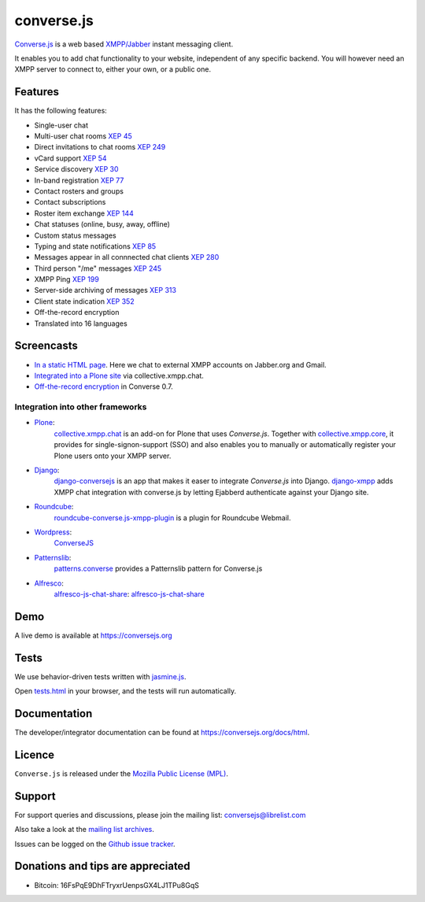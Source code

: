 ===========
converse.js
===========

.. figure:: https://api.travis-ci.org/jcbrand/converse.js.png?branch=master
   :alt: Build Status

`Converse.js <https://conversejs.org>`_ is a web based `XMPP/Jabber <http://xmpp.org>`_
instant messaging client.

It enables you to add chat functionality to your website, independent of any
specific backend. You will however need an XMPP server to connect to, either
your own, or a public one.

--------
Features
--------

It has the following features:

* Single-user chat
* Multi-user chat rooms `XEP 45 <http://xmpp.org/extensions/xep-0045.html>`_
* Direct invitations to chat rooms `XEP 249 <http://xmpp.org/extensions/xep-0249.html>`_
* vCard support `XEP 54 <http://xmpp.org/extensions/xep-0054.html>`_
* Service discovery `XEP 30 <http://xmpp.org/extensions/xep-0030.html>`_
* In-band registration `XEP 77 <http://xmpp.org/extensions/xep-0077.html>`_
* Contact rosters and groups
* Contact subscriptions
* Roster item exchange `XEP 144 <http://xmpp.org/extensions/tmp/xep-0144-1.1.html>`_
* Chat statuses (online, busy, away, offline)
* Custom status messages
* Typing and state notifications `XEP 85 <http://xmpp.org/extensions/xep-0085.html>`_
* Messages appear in all connnected chat clients `XEP 280 <http://xmpp.org/extensions/xep-0280.html>`_
* Third person "/me" messages `XEP 245 <http://xmpp.org/extensions/xep-0245.html>`_
* XMPP Ping `XEP 199 <http://xmpp.org/extensions/xep-0199.html>`_
* Server-side archiving of messages `XEP 313 <http://xmpp.org/extensions/xep-0313.html>`_
* Client state indication `XEP 352 <http://xmpp.org/extensions/xep-0352.html>`_
* Off-the-record encryption
* Translated into 16 languages

-----------
Screencasts
-----------

* `In a static HTML page`_. Here we chat to external XMPP accounts on Jabber.org and Gmail.
* `Integrated into a Plone site`_ via collective.xmpp.chat.
* `Off-the-record encryption <https://opkode.com/media/blog/2013/11/11/conversejs-otr-support>`_ in Converse 0.7.

Integration into other frameworks
---------------------------------

* `Plone <http://plone.org>`_: 
    `collective.xmpp.chat <http://github.com/collective/collective.xmpp.chat>`_ is an add-on for Plone that uses *Converse.js*. Together with `collective.xmpp.core <http://github.com/collective/collective.xmpp.core>`_, it provides for single-signon-support (SSO) and also enables you to manually or automatically register your Plone users onto your XMPP server.
* `Django <http://www.djangoproject.com>`_: 
    `django-conversejs <https://pypi.python.org/pypi/django-conversejs>`_ is an app that makes it easer to integrate *Converse.js* into Django.
    `django-xmpp <https://github.com/fpytloun/django-xmpp>`_ adds XMPP chat integration with converse.js by letting Ejabberd authenticate against your Django site.
* `Roundcube <http://roundcube.net>`_: 
    `roundcube-converse.js-xmpp-plugin <https://github.com/priyadi/roundcube-converse.js-xmpp-plugin>`_ is a plugin for Roundcube Webmail.
* `Wordpress <http://wordpress.org>`_:
    `ConverseJS <http://wordpress.org/plugins/conversejs>`_
* `Patternslib <http://patternslib.com>`_:
    `patterns.converse <https://github.com/jcbrand/patterns.converse>`_ provides a Patternslib pattern for Converse.js
* `Alfresco <http://www.alfresco.com>`_:
    `alfresco-js-chat-share`_: `alfresco-js-chat-share <https://github.com/keensoft/alfresco-js-chat-share>`_

----
Demo
----

A live demo is available at `<https://conversejs.org>`_

-----
Tests
-----

We use behavior-driven tests written with `jasmine.js <http://pivotal.github.io/jasmine>`_.

Open `tests.html <https://github.com/jcbrand/converse.js/blob/master/tests.html>`_
in your browser, and the tests will run automatically.

-------------
Documentation
-------------

The developer/integrator documentation can be found at `<https://conversejs.org/docs/html>`_.

-------
Licence
-------

``Converse.js`` is released under the `Mozilla Public License (MPL) <https://www.mozilla.org/MPL/2.0/index.txt>`_.

-------
Support
-------

For support queries and discussions, please join the mailing list: conversejs@librelist.com

Also take a look at the `mailing list archives <http://librelist.com/browser/conversejs>`_.

Issues can be logged on the `Github issue tracker <https://github.com/jcbrand/converse.js/issues>`_.

----------------------------------
Donations and tips are appreciated
----------------------------------

* Bitcoin: 16FsPqE9DhFTryxrUenpsGX4LJ1TPu8GqS

.. _`Integrated into a Plone site`: http://opkode.com/media/blog/instant-messaging-for-plone-with-javascript-and-xmpp
.. _`In a static HTML page`: http://opkode.com/media/blog/2013/04/02/converse.js-xmpp-instant-messaging-with-javascript
